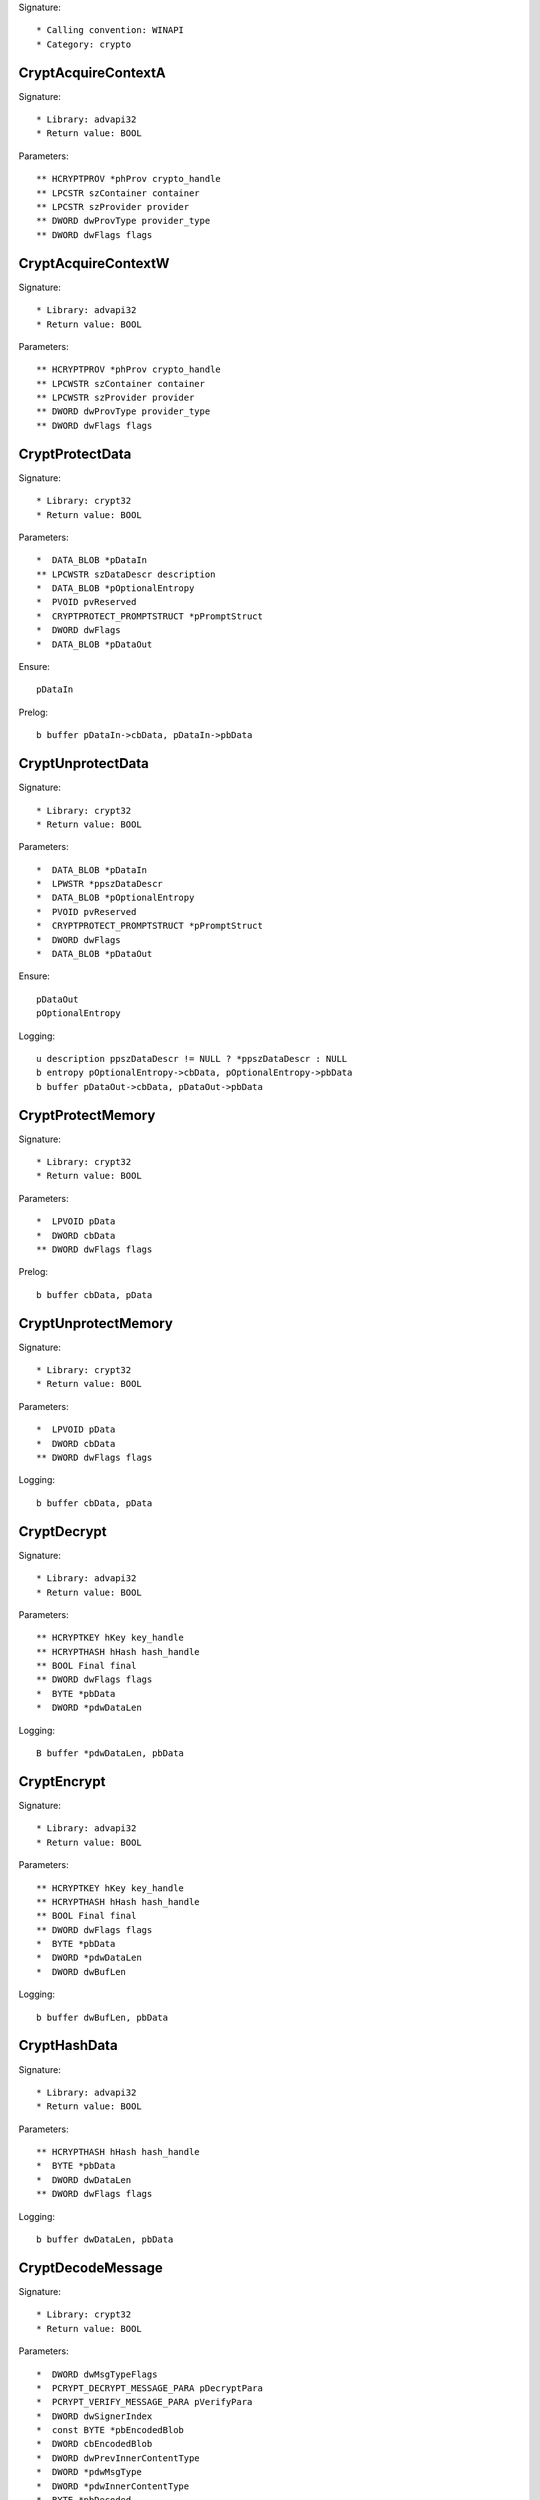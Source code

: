Signature::

    * Calling convention: WINAPI
    * Category: crypto


CryptAcquireContextA
====================

Signature::

    * Library: advapi32
    * Return value: BOOL

Parameters::

    ** HCRYPTPROV *phProv crypto_handle
    ** LPCSTR szContainer container
    ** LPCSTR szProvider provider
    ** DWORD dwProvType provider_type
    ** DWORD dwFlags flags


CryptAcquireContextW
====================

Signature::

    * Library: advapi32
    * Return value: BOOL

Parameters::

    ** HCRYPTPROV *phProv crypto_handle
    ** LPCWSTR szContainer container
    ** LPCWSTR szProvider provider
    ** DWORD dwProvType provider_type
    ** DWORD dwFlags flags


CryptProtectData
================

Signature::

    * Library: crypt32
    * Return value: BOOL

Parameters::

    *  DATA_BLOB *pDataIn
    ** LPCWSTR szDataDescr description
    *  DATA_BLOB *pOptionalEntropy
    *  PVOID pvReserved
    *  CRYPTPROTECT_PROMPTSTRUCT *pPromptStruct
    *  DWORD dwFlags
    *  DATA_BLOB *pDataOut

Ensure::

    pDataIn

Prelog::

    b buffer pDataIn->cbData, pDataIn->pbData


CryptUnprotectData
==================

Signature::

    * Library: crypt32
    * Return value: BOOL

Parameters::

    *  DATA_BLOB *pDataIn
    *  LPWSTR *ppszDataDescr
    *  DATA_BLOB *pOptionalEntropy
    *  PVOID pvReserved
    *  CRYPTPROTECT_PROMPTSTRUCT *pPromptStruct
    *  DWORD dwFlags
    *  DATA_BLOB *pDataOut

Ensure::

    pDataOut
    pOptionalEntropy

Logging::

    u description ppszDataDescr != NULL ? *ppszDataDescr : NULL
    b entropy pOptionalEntropy->cbData, pOptionalEntropy->pbData
    b buffer pDataOut->cbData, pDataOut->pbData


CryptProtectMemory
==================

Signature::

    * Library: crypt32
    * Return value: BOOL

Parameters::

    *  LPVOID pData
    *  DWORD cbData
    ** DWORD dwFlags flags

Prelog::

    b buffer cbData, pData


CryptUnprotectMemory
====================

Signature::

    * Library: crypt32
    * Return value: BOOL

Parameters::

    *  LPVOID pData
    *  DWORD cbData
    ** DWORD dwFlags flags

Logging::

    b buffer cbData, pData


CryptDecrypt
============

Signature::

    * Library: advapi32
    * Return value: BOOL

Parameters::

    ** HCRYPTKEY hKey key_handle
    ** HCRYPTHASH hHash hash_handle
    ** BOOL Final final
    ** DWORD dwFlags flags
    *  BYTE *pbData
    *  DWORD *pdwDataLen

Logging::

    B buffer *pdwDataLen, pbData


CryptEncrypt
============

Signature::

    * Library: advapi32
    * Return value: BOOL

Parameters::

    ** HCRYPTKEY hKey key_handle
    ** HCRYPTHASH hHash hash_handle
    ** BOOL Final final
    ** DWORD dwFlags flags
    *  BYTE *pbData
    *  DWORD *pdwDataLen
    *  DWORD dwBufLen

Logging::

    b buffer dwBufLen, pbData


CryptHashData
=============

Signature::

    * Library: advapi32
    * Return value: BOOL

Parameters::

    ** HCRYPTHASH hHash hash_handle
    *  BYTE *pbData
    *  DWORD dwDataLen
    ** DWORD dwFlags flags

Logging::

    b buffer dwDataLen, pbData


CryptDecodeMessage
==================

Signature::

    * Library: crypt32
    * Return value: BOOL

Parameters::

    *  DWORD dwMsgTypeFlags
    *  PCRYPT_DECRYPT_MESSAGE_PARA pDecryptPara
    *  PCRYPT_VERIFY_MESSAGE_PARA pVerifyPara
    *  DWORD dwSignerIndex
    *  const BYTE *pbEncodedBlob
    *  DWORD cbEncodedBlob
    *  DWORD dwPrevInnerContentType
    *  DWORD *pdwMsgType
    *  DWORD *pdwInnerContentType
    *  BYTE *pbDecoded
    *  DWORD *pcbDecoded
    *  PCCERT_CONTEXT *ppXchgCert
    *  PCCERT_CONTEXT *ppSignerCert

Logging::

    B buffer pcbDecoded, pbDecoded


CryptDecryptMessage
===================

Signature::

    * Library: crypt32
    * Return value: BOOL

Parameters::

    *  PCRYPT_DECRYPT_MESSAGE_PARA pDecryptPara
    *  const BYTE *pbEncryptedBlob
    *  DWORD cbEncryptedBlob
    *  BYTE *pbDecrypted
    *  DWORD *pcbDecrypted
    *  PCCERT_CONTEXT *ppXchgCert

Logging::

    B buffer pcbDecrypted, pbDecrypted


CryptEncryptMessage
===================

Signature::

    * Library: crypt32
    * Return value: BOOL

Parameters::

    * PCRYPT_ENCRYPT_MESSAGE_PARA pEncryptPara
    * DWORD cRecipientCert
    * PCCERT_CONTEXT rgpRecipientCert[]
    * const BYTE *pbToBeEncrypted
    * DWORD cbToBeEncrypted
    * BYTE *pbEncryptedBlob
    * DWORD *pcbEncryptedBlob

Prelog::

    b buffer cbToBeEncrypted, pbToBeEncrypted


CryptHashMessage
================

Signature::

    * Library: crypt32
    * Return value: BOOL

Parameters::

    *  PCRYPT_HASH_MESSAGE_PARA pHashPara
    *  BOOL fDetachedHash
    *  DWORD cToBeHashed
    *  const BYTE *rgpbToBeHashed[]
    *  DWORD rgcbToBeHashed[]
    *  BYTE *pbHashedBlob
    *  DWORD *pcbHashedBlob
    *  BYTE *pbComputedHash
    *  DWORD *pcbComputedHash

Pre::

    uint32_t length = 0;
    for (uint32_t idx = 0; idx < cToBeHashed; idx++) {
        length += rgcbToBeHashed[idx];
    }

    uint8_t *buf = malloc(length);
    if(buf != NULL) {
        for (uint32_t idx = 0, offset = 0; idx < cToBeHashed; idx++) {
            memcpy(&buf[offset], rgpbToBeHashed[idx], rgcbToBeHashed[idx]);
            offset += rgcbToBeHashed[idx];
        }
    }

Logging::

    b buffer length, buf

Post::

    if(buf != NULL) {
        free(buf);
    }


CertCreateCertificateContext
============================

Signature::

    * Library: crypt32
    * Return value: PCCERT_CONTEXT

Parameters::

    ** DWORD dwCertEncodingType encoding
    *  const BYTE *pbCertEncoded
    *  DWORD cbCertEncoded

Logging::

    b certificate cbCertEncoded, pbCertEncoded


CryptExportKey
==============

Signature::

    * Library: advapi32
    * Return value: BOOL

Parameters::

    ** HCRYPTKEY hKey crypto_handle
    ** HCRYPTKEY hExpKey crypto_export_handle
    ** DWORD dwBlobType blob_type
    ** DWORD dwFlags flags
    *  BYTE *pbData
    *  DWORD *pdwDataLen

Logging::

    B buffer pdwDataLen, pbData


CryptGenKey
===========

Signature::

    * Library: advapi32
    * Return value: BOOL

Parameters::

    ** HCRYPTPROV hProv provider_handle
    ** ALG_ID Algid algorithm_identifier
    ** DWORD dwFlags flags
    ** HCRYPTKEY *phKey crypto_handle

Flags::

    algorithm_identifier


CryptCreateHash
===============

Signature::

    * Library: advapi32
    * Return value: BOOL

Parameters::

    ** HCRYPTPROV hProv provider_handle
    ** ALG_ID Algid algorithm_identifier
    ** HCRYPTKEY hKey crypto_handle
    ** DWORD dwFlags flags
    ** HCRYPTHASH *phHash hash_handle

Flags::

    algorithm_identifier
